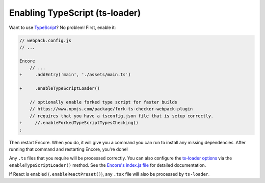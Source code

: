 Enabling TypeScript (ts-loader)
===============================

Want to use `TypeScript`_? No problem! First, enable it:

.. code-block:: diff

    // webpack.config.js
    // ...

    Encore
        // ...
    +     .addEntry('main', './assets/main.ts')

    +     .enableTypeScriptLoader()

        // optionally enable forked type script for faster builds
        // https://www.npmjs.com/package/fork-ts-checker-webpack-plugin
        // requires that you have a tsconfig.json file that is setup correctly.
    +     //.enableForkedTypeScriptTypesChecking()
    ;

Then restart Encore. When you do, it will give you a command you can run to
install any missing dependencies. After running that command and restarting
Encore, you're done!

Any ``.ts`` files that you require will be processed correctly. You can
also configure the `ts-loader options`_ via the ``enableTypeScriptLoader()``
method. See the `Encore's index.js file`_ for detailed documentation.

If React is enabled (``.enableReactPreset()``), any ``.tsx`` file will also be
processed by ``ts-loader``.

.. _`TypeScript`: https://www.typescriptlang.org/
.. _`ts-loader options`: https://github.com/TypeStrong/ts-loader#options
.. _`Encore's index.js file`: https://github.com/symfony/webpack-encore/blob/master/index.js
